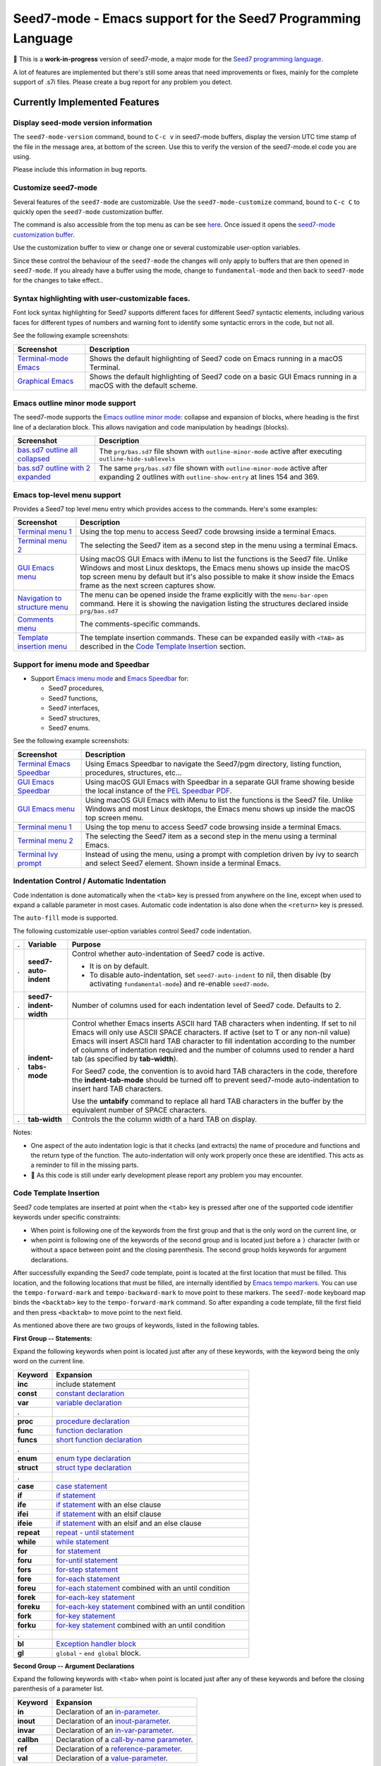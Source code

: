 =============================================================
Seed7-mode - Emacs support for the Seed7 Programming Language
=============================================================


🚧 This is a **work-in-progress** version of seed7-mode, a major mode for the
`Seed7 programming language`_.

A lot of features are implemented but there's still some areas that need
improvements or fixes, mainly for the complete support of .s7i files.
Please create a bug report for  any problem you detect.

Currently Implemented Features
==============================


Display seed-mode version information
-------------------------------------

The ``seed7-mode-version`` command, bound to ``C-c v`` in seed7-mode buffers,
display the version UTC time stamp of the file in the message area, at bottom
of the screen.  Use this to verify the version of the seed7-mode.el code you
are using.

Please include this information in bug reports.

Customize seed7-mode
--------------------

Several features of the ``seed7-mode`` are customizable.
Use the ``seed7-mode-customize`` command, bound to ``C-c C`` to quickly open the
``seed7-mode`` customization buffer.

The command is also accessible from the top menu as can be see
`here <screenshots/menu-customize.png>`_. Once issued it opens the
`seed7-mode customization buffer <screenshots/seed7-customize.png>`_.

Use the customization buffer to view or change one or several customizable
user-option variables.

Since these control the behaviour of the ``seed7-mode`` the changes will only
apply to buffers that are then opened in ``seed7-mode``.  If you already have
a buffer using the mode, change to ``fundamental-mode`` and then back to
``seed7-mode`` for the changes to take effect..


Syntax highlighting with user-customizable faces.
-------------------------------------------------

Font lock syntax highlighting for Seed7 supports different faces for different
Seed7 syntactic elements, including various faces for different types of
numbers and warning font to identify some syntactic errors in the code, but
not all.

See the following example screenshots:

=========================== ================================================
Screenshot                  Description
=========================== ================================================
`Terminal-mode Emacs`_      Shows the default highlighting of Seed7 code on
                            Emacs running in a macOS Terminal.

`Graphical Emacs`_          Shows the default highlighting of Seed7 code on
                            a basic GUI Emacs running in a macOS with the
                            default scheme.
=========================== ================================================

Emacs outline minor mode support
--------------------------------

The seed7-mode supports the `Emacs outline minor mode`_: collapse and
expansion of blocks, where heading is the first line of a declaration
block. This allows navigation and code manipulation by headings (blocks).

===================================== ================================================
Screenshot                            Description
===================================== ================================================
`bas.sd7 outline all collapsed`_      The ``prg/bas.sd7`` file shown with ``outline-minor-mode``
                                      active after executing ``outline-hide-sublevels``
`bas.sd7 outline with 2 expanded`_    The same ``prg/bas.sd7`` file shown with ``outline-minor-mode``
                                      active after expanding 2 outlines with ``outline-show-entry``
                                      at lines 154 and 369.
===================================== ================================================


Emacs top-level menu support
----------------------------

Provides a Seed7 top level menu entry which provides access to the commands.
Here's some examples:

===================================== ================================================
Screenshot                            Description
===================================== ================================================
`Terminal menu 1`_                    Using the top menu to access Seed7 code browsing
                                      inside a terminal Emacs.

`Terminal menu 2`_                    The selecting the Seed7 item as a second step
                                      in the menu using a terminal Emacs.

`GUI Emacs menu`_                     Using macOS GUI Emacs with iMenu to list the
                                      functions is the Seed7 file.  Unlike Windows
                                      and most Linux desktops,
                                      the Emacs menu shows up inside the macOS
                                      top screen menu by default but it's also
                                      possible to make it show inside the
                                      Emacs frame as the next screen captures
                                      show.

`Navigation to structure menu`_       The menu can be opened inside the frame
                                      explicitly with the ``menu-bar-open``
                                      command.  Here it is showing the
                                      navigation listing the structures
                                      declared inside ``prg/bas.sd7``

`Comments menu`_                      The comments-specific commands.

`Template insertion menu`_            The template insertion commands.
                                      These can be expanded easily with
                                      ``<TAB>``
                                      as described in the
                                      `Code Template Insertion`_
                                      section.
===================================== ================================================



Support for imenu mode and Speedbar
-----------------------------------

- Support `Emacs imenu mode`_ and `Emacs Speedbar`_ for:

  - Seed7 procedures,
  - Seed7 functions,
  - Seed7 interfaces,
  - Seed7 structures,
  - Seed7 enums.

See the following example screenshots:

=========================== ================================================
Screenshot                  Description
=========================== ================================================
`Terminal Emacs Speedbar`_  Using Emacs Speedbar to navigate the Seed7/pgm
                            directory, listing function, procedures,
                            structures, etc...

`GUI Emacs Speedbar`_       Using macOS GUI Emacs with Speedbar in a separate
                            GUI frame showing beside the local instance of
                            the `PEL Speedbar PDF`_.

`GUI Emacs menu`_           Using macOS GUI Emacs with iMenu to list the
                            functions is the Seed7 file.  Unlike Windows
                            and most Linux desktops,
                            the Emacs menu shows up inside the macOS
                            top screen menu.

`Terminal menu 1`_          Using the top menu to access Seed7 code browsing
                            inside a terminal Emacs.

`Terminal menu 2`_          The selecting the Seed7 item as a second step
                            in the menu using a terminal Emacs.

`Terminal Ivy prompt`_      Instead of using the menu, using a prompt
                            with completion driven by ivy to search and select
                            Seed7 element.
                            Shown inside a terminal Emacs.
=========================== ================================================


Indentation Control / Automatic Indentation
-------------------------------------------

Code indentation is done automatically when the ``<tab>`` key is pressed
from anywhere on the line, except when used to expand a callable parameter in most cases.
Automatic code indentation is also done when the ``<return>`` key is pressed.

The ``auto-fill`` mode is supported.

The following customizable user-option variables control Seed7 code indentation.

= ======================= =================================================
. Variable                Purpose
= ======================= =================================================
. **seed7-auto-indent**   Control whether auto-indentation of Seed7 code is active.

                          - It is on by default.
                          - To disable auto-indentation, set ``seed7-auto-indent`` to nil,
                            then disable (by activating ``fundamental-mode``)
                            and re-enable ``seed7-mode``.

. **seed7-indent-width**  Number of columns used for each indentation level of Seed7 code.
                          Defaults to 2.

. **indent-tabs-mode**    Control whether Emacs inserts ASCII hard TAB characters
                          when indenting.  If set to nil Emacs will only use
                          ASCII SPACE characters.  If active (set to T or any non-nil
                          value) Emacs will insert ASCII hard TAB character to fill
                          indentation according to the number of columns of
                          indentation required and the number of columns
                          used to render a hard tab (as specified by **tab-width**).

                          For Seed7 code, the convention is to avoid hard TAB
                          characters in the code, therefore the **indent-tab-mode**
                          should be turned off to prevent seed7-mode auto-indentation
                          to insert hard TAB characters.

                          Use the **untabify** command to replace all hard TAB characters
                          in the buffer by the equivalent number of SPACE characters.

. **tab-width**           Controls the the column width of a hard TAB on display.
= ======================= =================================================


Notes:

- One aspect of the auto indentation logic is that it checks (and extracts)
  the name of procedure and functions and the return type of the function.
  The auto-indentation will only work properly once these are identified.
  This acts as a reminder to fill in the missing parts.
- 🚧 As this code is still under early development please report any problem you
  may encounter.


Code Template Insertion
-----------------------

Seed7 code templates are inserted at point when the ``<tab>`` key is pressed
after one of the supported code identifier keywords under specific
constraints:

- When point is following one of the keywords from the first group and that is
  the only word on the current line, or
- when point is following one of the keywords of the second group and is
  located just before a ``)`` character (with or without a space between point
  and the closing parenthesis.   The second group holds keywords for argument
  declarations.

After successfully expanding the Seed7 code template, point is located at the
first location that must be filled.  This location, and the following
locations that must be filled, are internally identified
by `Emacs tempo markers`_. You can use the ``tempo-forward-mark`` and
``tempo-backward-mark`` to move point to these markers.  The ``seed7-mode``
keyboard map binds the ``<backtab>`` key to  the ``tempo-forward-mark``
command.  So after expanding a code template, fill the first field and then
press ``<backtab>`` to move point to the next field.

As mentioned above there are two groups of keywords, listed in the following
tables.

**First Group -- Statements:**

Expand the following keywords when point is located just after any of these
keywords, with the keyword being the only word on the current line.

============ =========================================================
Keyword      Expansion
============ =========================================================
**inc**      include statement
**const**    `constant declaration`_
**var**      `variable declaration`_
.
**proc**     `procedure declaration`_
**func**     `function declaration`_
**funcs**    `short function declaration`_
.
**enum**     `enum type declaration`_
**struct**   `struct type declaration`_
.
**case**     `case statement`_
**if**       `if statement`_
**ife**      `if statement`_ with an else clause
**ifei**     `if statement`_ with an elsif clause
**ifeie**    `if statement`_ with an elsif and an else clause
**repeat**   `repeat - until statement`_
**while**    `while statement`_
**for**      `for statement`_
**foru**     `for-until statement`_
**fors**     `for-step statement`_
**fore**     `for-each statement`_
**foreu**    `for-each statement`_ combined with an until condition
**forek**    `for-each-key statement`_
**foreku**   `for-each-key statement`_ combined with an until condition
**fork**     `for-key statement`_
**forku**    `for-key statement`_ combined with an until condition
.
**bl**       `Exception handler block`_
**gl**       ``global`` - ``end global`` block.
============ =========================================================


**Second Group -- Argument Declarations**

Expand the following keywords with ``<tab>`` when point is located just after
any of these keywords and before the closing parenthesis of a parameter list.

============ =========================================================
Keyword      Expansion
============ =========================================================
**in**       Declaration of an `in-parameter`_.
**inout**    Declaration of an `inout-parameter`_.
**invar**    Declaration of an `in-var-parameter`_.
**callbn**   Declaration of a `call-by-name parameter`_.
**ref**      Declaration of a `reference-parameter`_.
**val**      Declaration of a `value-parameter`_.
============ =========================================================

Seed7 Specific Abbreviations
----------------------------

:Ref: `Abbrevs @ Emacs Manual`_
:Ref: `Abbrev Concepts`_
:Ref: `Examining and Editing Abbrevs`_

By default, the **seed7-support-abbrev-mode** user-option is on (non-nil).
This makes **seed7-mode** support Seed7-specific abbreviations that can be automatically
expanded when the **abbrev-mode** is active.

You can expand a set
of Seed7 keywords by typing their (*system*) abbreviation followed by a word-separating
character such as ``<space>``, ``<RET>` or ``;`` and others.
All Seed7 abbreviations are short mnemonic character sequences that start with ``;``.

Dynamically enable or disable the ``abbrev-mode`` with the ``M-x abbrev-mode``
command.  List the abbreviations with ``M-x list-abbrevs``.  You can create
other abbreviations and edit them with ``M-x edit-abbrevs``.  You cannot
change the pre-defined Seed7 system abbreviations via the abbrev commands.
However you can change all Seed7 system abbreviations since the list is
customizable and defined by the **seed7-abbreviations** customizable user-option.
Of course you can also create your own abbreviations via the abbrev mode
commands to complement what is provided by seed7-mode.

While abbrev-mode is active, you can explicitly prevent expansion of the
keyword type ``C-q`` after the keyword before any white-space or punctuation
character.

If you do not want to use Seed7-specific abbreviations, you can change the
customization of this user-variable with ``M-x customize-option RET
seed7-support-abbrev-mode`` turning it off, changing the mode to another major
mode (such as fundamental-mode) and re-enabling the seed7-mode.  If you *Apply
and Save* the customization, the setting will persist across Emacs sessions.


The list of default supported abbreviations is controlled by the
**seed7-abbreviations** customizable user-option.  You can modify the
keyword or the expansion of any entry and add or delete entries
these via customization.   The new values are activated the next time a
buffer starts the seed7-mode.

The default abbreviations are shown inside the 8 following
tables:

- `pragmas`_
- `in-statement keywords`_
- `in-middle statement keywords`_
- `block clause keywords`_
- `predefined types`_
- `predefined constants`_
- `predefined variables`_
- `errinfo values`_



pragmas
~~~~~~~

=================== ======================
Abbreviation        Expansion
=================== ======================
``;de``             decls
``;in``             info
``;li``             library
``;msg``            message
``;na``             names
``;syn``            syntax
``;sys``            system
``;tr``             trace
=================== ======================

in-statement keywords
~~~~~~~~~~~~~~~~~~~~~

Meant to follow the ``is`` keyword (but not imposed):

=================== ======================
Abbreviation        Expansion
=================== ======================
``;fo``             forward
``;n``              new
``;u``              sub
=================== ======================


Others:

=================== ======================
Abbreviation        Expansion
=================== ======================
``;no``             noop
``;ra``             raise
``;rt``             return
=================== ======================


in-middle statement keywords
~~~~~~~~~~~~~~~~~~~~~~~~~~~~

=================== ======================
Abbreviation        Expansion
=================== ======================
``;dt``             downto
``;exc``            exception
``;lo``             local
``;pa``             param
``;rg``             range
``;rs``             result
``;st``             step
=================== ======================

block clause keywords
~~~~~~~~~~~~~~~~~~~~~

=================== ======================
Abbreviation        Expansion
=================== ======================
``;ct``             catch
``;e``              else
``;ei``             elsif
``;o``              otherwise
``;w``              when
=================== ======================

predefined types
~~~~~~~~~~~~~~~~

=================== ======================
Abbreviation        Expansion
=================== ======================
``;a``              array
``;bi``             bigInteger
``;br``             bigRational
``;b3``             bin32
``;b6``             bin64
``;bt``             bitset
``;bo``             boolean
``;bs``             bstring
``;ca``             category
``;c``              char
``;cf``             clib_file
``;co``             color
``;cx``             complex
``;db``             database
``;du``             duration
``;en``             enum
``;ex``             expr
``;fi``             file
``;fs``             fileSys
``;fl``             float
``;h``              hash
``;i``              integer
``;ob``             object
``;pro``            process
``;pr``             program
``;rat``            rational
``;rf``             reference
``;rfl``            ref_list
``;s``              set
``;sq``             sqlStatement
``;sti``            string
``;stu``            struct
``;tx``             text
``;ti``             time
``;ty``             type
``;v``              void
``;pw``             PRIMITIVE_WINDOW
=================== ======================

predefined constants
~~~~~~~~~~~~~~~~~~~~

=================== ======================
Abbreviation        Expansion
=================== ======================
``;em``             empty
``;f``              FALSE
``;inf``            Infinity
``;t``              TRUE
=================== ======================

predefined variables
~~~~~~~~~~~~~~~~~~~~

=================== ======================
Abbreviation        Expansion
=================== ======================
``;ck``             CONSOLE_KEYBOARD
``;gk``             GRAPH_KEYBOARD
``;kb``             KEYBOARD
``;sc``             STD_CONSOLE
``;se``             STD_ERR
``;si``             STD_IN
``;sn``             STD_NULL
``;so``             STD_OUT
=================== ======================

errinfo values
~~~~~~~~~~~~~~

=================== ======================
Abbreviation        Expansion
=================== ======================
``;ok``             OKAY_NO_ERROR
``;ae``             ACTION_ERROR
``;ce``             COPY_ERROR
``;cre``            CREATE_ERROR
``;dbe``            DATABASE_ERROR
``;dse``            DESTROY_ERROR
``;fe``             FILE_ERROR
``;ge``             GRAPHIC_ERROR
``;ie``             INDEX_ERROR
``;ine``            IN_ERROR
``;me``             MEMORY_ERROR
``;ne``             NUMERIC_ERROR
``;oe``             OVERFLOW_ERROR
``;re``             RANGE_ERROR
=================== ======================

Code Navigation Commands
------------------------

Some of the commands have a built-in key binding in the seed7-key-map but not
all of them.  The `PEL Seed7 support`_ provides more key bindings using function keys.

= ============================ ============ =============================================================
. Function                     Key Binding  Description
= ============================ ============ =============================================================
. seed7-beg-of-defun           ``C-M-a``    Move point backward to beginning of function or procedure.
                                            With optional repeat argument.
. seed7-end-of-defun           ``C-M-e``    Move point backward to beginning of function or procedure.
                                            With optional repeat argument.
. seed7-beg-of-next-defun      ``C-c C-n``  Move point forward to beginning of next function or procedure.
                                            With optional repeat argument.
. seed7-to-block-forward       ``C-c C-e``  Move point forward to the end line of the matching statement:

                                            - `function and procedure`_ definitions (from begin to end),
                                            - `array`_ and `set`_ definitions  (from begin to end),
                                            - `struct`_ or `enum`_ definitions,
                                            - `block`_,
                                            - `case statement`_:

                                              - Move from ``case`` to ``end case``
                                                but also across the ``when`` sections.

                                            - any of the for statements:

                                              - `for`_
                                              - `for-each`_
                                              - `for-each-key`_
                                              - `for-key`_
                                              - `for-step`_
                                              - `for-until`_

                                            - `if statement`_:

                                              - Move from ``if`` to ``end if``,
                                                but also when at ``else`` or
                                                ``elsif`` move to the next portion.

                                            - `repeat - until statement`_
                                            - `while statement`_.

                                            If none is found move to the end of the function or procedure.

. seed7-to-block-backward      ``C-c C-a``  Move point backward to the beginning line of the matching
                                            block or statement (listed above).

. seed7-to-top-of-block        ``C-c C-t``  Move point to the top of the current outer block:
                                            the beginning of the current
                                            function, procedure, struct_,
                                            enum_, array_, set_.
= ============================ ============ =============================================================

Note that when issuing the ``seed7-end-of-defun`` or ``seed7-to-block-forward``
command from the end of a procedure or function moves the point to the end of
the next function or procedure if there is one.  Issuing the
``seed7-end-of-defun`` or ``seed7-to-block-backward`` from the beginning of a
function or procedure moves the point to the beginning of the previous
function or procedure if there is one.  This is only true for function and
procedures (the commands do not try to find the next array for instance).


Code Navigation Through xref
----------------------------

The seed7-mode supports Emacs xref framework and implement an xref-backend for
Seed7 code using the supplied `s7xref.sd7`_ Seed7 program.

The **seed7-xref** user option, which defaults to ``s7xref`` identifies the
program that should be used to parse the visited Seed7 file and extract
information about all identifiers and operators used by the Seed7n program or
library file.  See the **seed7-xref** docstring for more information.

Once this is properly setup, you can use the following xref commands to
navigate in Seed7 code.

= ============================ =========== =============================================================
. Function                     Key Binding Description
= ============================ =========== =============================================================
. **xref-find-definitions**    ``M-.``     Find the definition of the identifier at point.
                                           Move point to it if there is only one candidate.
                                           If there are several candidates, display the list with the
                                           currently active xref front-end.
                                           You can then select the appropriate candidate to jump to its code.

. **xref-go-back**             ``M-,``     Go back to the previous position in xref history.
= ============================ =========== =============================================================


In Seed7 buffers, the seed7-mode implementation supports identification of
local and file defined global variables and constants.

- When issuing the **xref-find-definitions** command over an identifier, the
  implementation first looks inside the local block.  If it is not found it
  looks into the table built by the s7xref program for the current file.
  If nothing is found there it looks into the current file.
- When issuing the **xref-find-definitions** command over any Seed7 keyword,
  it only looks into the table built by the s7xref program for the current
  file.

If there are multiple candidates found for the searched identifier, the
signature of each found entry is shown in a selection list.


There are other xref framework commands.  They are not yet implemented to support Seed7.  This will also be done.


Code Marking Commands
---------------------

= ============================ =========== =============================================================
. Function                     Key Binding Description
= ============================ =========== =============================================================
. seed7-mark-defun             ``C-M-h``   Mark the current function or procedure.
                                           With point between two; mark the next one.
= ============================ =========== =============================================================

Compilation Command
-------------------

= ============================ =========== =============================================================
. Function                     Key Binding Description
= ============================ =========== =============================================================
. seed7-compile                            Static check Seed7 file visited in current buffer.
                                           With optional argument compile it.
                                           All resulting warning or errors are shown in a compile-mode buffer.
= ============================ =========== =============================================================


- The static checking and compilation commands are identified in customizable user options.
- The static checking defaults to ``s7check`` and the compilation to ``s7c``.
- To perform static checking of Seed7 files, compile the `s7check.sd7`_
  part of seed7 program examples and use the generated executable.

Comment Management Commands
---------------------------

= ============================ =========== =============================================================
. Function                     Key Binding Description
= ============================ =========== =============================================================
. seed7-toggle-comment-style   ``C-c ;``   Toggle between comments to line-end and block comments.

                                           - Use ``comment-dwim`` and ``comment-block`` to create or
                                             remove comments of selected style.
                                             The default style is selected by **seed7-uses-block-comment**
                                             (off by default), and the **comment-style**
                                             customizable user-options.
= ============================ =========== =============================================================

Compatibility
=============

The seed7-mode is compatible with:

- Emacs `comment-dwim`_ command.  The recommended key binding for it is ``M-;``
- Emacs `which-function-mode`_, when active shows the name of the current Seed7 function or procedure in the
  mode line. It also works with Seed7 actions and forward declarations.
- The `iedit`_ package that allows selecting variables inside a specific block, function or procedure.
- The `expand-region`_ package to quickly select the current word, block, function/procedure.
- Drew Adam's `hide-comnt`_  package which  provides
  the `hide/show-comments-toggle` command to hide or show all comments.
- The `smart-dash-mode`_ is quite useful for typing those pesky underscore
  characters. With this minor mode active just type a dash (easier type than
  underscore on most keyboards) and it will insert a underscore inside words or
  symbols and a dash otherwise.

More commands will be implemented.

.. ---------------------------------------------------------------------------

How To Install seed7-mode with plain vanilla Emacs
==================================================


Preliminary notes to new Emacs users
------------------------------------

:Reference: `The Emacs Initialization File`_

Emacs can and will use a user initialization file, `init.el` if it finds one.

- Emacs looks for the init.el file inside the directory identified by
  the `user-emacs-directory` variable, one of many variable controls Emacs behaviour.

  - Emacs looks for the following files, in the following order by default:

    - ``~/.emacs``
    - ``~/.emacs.el``
    - ``~/.emacs.d/init.el``
    - ``~.config/emacs/init.el``

- Once started the name of the Emacs init file is stored inside the value of the
  **user-init-file** variable.
- It also stores the name of the Emacs directory inside the **user-emacs-directory**
  variable.

Inside Emacs you can see the current value of the above variables by typing the ``C-h o``
followed by the name of the variable.  For example:

- Type ``C-h o user-emacs-directory RET``; that will open a buffer
  describing the purpose of this  variable and
  show it's current value.  It also has a link to the Emacs Lisp
  code that defines it (which is part of Emacs and you should not modify).
- Type ``C-h o user-init-file`` to show the value of this variable.

The `user-emacs-directory` identifies the directory where Emacs
looks for the init.el file.  In Unix-like OS installations it is often
set to `"~/.emacs.d/"`.  Under Windows it will be located somewhere else.

**Changing from ~/.emacs to ~/.emacs.d/init.el**

If you have used Emacs default you may be using the ``~/.emacs`` file for your
Emacs init file.

- Using a complete directory to hold your Emacs initialization
  file *and* other Emacs related files, like the downloaded packages, your
  spelling dictionaries, your persistent customization, etc...

- To get Emacs use the ``~/.emacs.d/init.el`` file instead:

  - Create the ``~/.emacs.d`` directory,
  - Move your ``~/.emacs`` or ``~/.emacs.el`` file to ``~/.emacs.d/init.el``.
  - When you restart Emacs, check the value of **user-emacs-directory** and
    **user-init-file**; they should reflect the new location.


Install seed7-mode for plain-vanilla Emacs
------------------------------------------

Make sure your Emacs initialization file is stored inside the ``~/.emacs.d``
directory and is ``~/.emacs.d/init.el``.  If this is not the case read the
previous section.  Once this is done proceed with the following:

- **1: Create the utils sub-directory** to store stand-alone utilities Emacs lisp files
  like seed7-mode.el.
  That directory should be located inside the directory
  identified by Emacs `user-emacs-directory`:

  - Under Unix-like OS, for example, you would normally create the `~/.emacs.d/utils` directory.

- **2: Create the init.el file if it does not exists**:

  - Emacs `user-emacs-directory` identifies the directory where the init.el
    file should be located.

    - Under Unix-like OS, the file is normally `~/.emacs.d/init.el`

  - Create the file if it does not already exist.

- **3: Update init.el: write code to find files in utils and auto-load seed7-mode**

  - Inside your init.el file, write the following code:

  .. code:: elisp

            ;;; -*-lexical-binding: t; -*-

            (push (expand-file-name "utils" user-emacs-directory) load-path)
            (autoload 'seed7-mode "seed7-mode" nil :interactive)
            (add-to-list 'auto-mode-alist '("\\.s\\(d7\\|7i\\)\\'" . seed7-mode))

  - The first line activates lexical-binding.
    It **must** be the very first line of the file.
  - The other lines can be anywhere, but must be executed (in case you have
    some conditional logic).

- **4: Download seed7_mode.el file and copy it in the utils directory**

  - The utils directory is the one you created above.

- **5: Download the s7xref.sd7 file and copy it in the utils/tools directory**

  - The utils directory is the one you created above.
  - If the utils/tools sub-directory does not exists, create it.
  - The ``s7xref.sd7`` is a short Seed7 program that analyses a Seed7 source
    code file and creates a cross reference list of all identifiers defined in
    that file. This program is used by the cross reference support of
    ``seed7-mode``.

- **6: Byte compile seed7-mode.el**

  - Open Emacs and edit (visit) the `seed7-mode.el` file located in your utils directory.
  - Byte compile it by typing the following command: `M-x emacs-lisp-byte-compile-and-load`

  Byte compiling is not absolutely necessary but it will verify that
  everything is ok inside the file and will also speed up Emacs startup.
  Just remember to byte-compile that file every time you modify it,
  otherwise Emacs will complain that it's using a byte-compile file
  that is older than the source file.

How To update seed7-mode in plain Emacs
=======================================

To update to a later revision,

- Erase the following files from the utils directory where you stored them:

  - seed7-mode.el
  - seed7-mode.elc
  - s7xref.sd7

- Download the new revision of the same files, and store them in the same
  directories they previously were located.
- Byte-compile the new ``seed7-mode.el`` file as described in the previous section.


.. ---------------------------------------------------------------------------

How to install and use seed7-mode with PEL
==========================================

You can also use my `PEL Emacs project`_ which deals with all installation and
control details of several packages including this seed7-mode.


- First `install PEL as described in the PEL manual`_
- To activate the installation and activation of the seed7-mode package you
  must set the PEL user-option for Seed7: **pel-use-seed7** to the value ``t``
  (which is one of the possible *true* values in Emacs Lisp).

  - Once PEL is installed, use the ``C-h o pel-use-seed7 RET``  key
    sequence to open the customization buffer to set this user option.  Then close
    Emacs and restart it. PEL will download and install the file in your
    ``~/.emacs.d/utils`` directory.
  - Open a Seed7 file, PEL provides extra command key bindings for Seed7 under
    the ``F12`` key prefix.

    - See the `PEL Seed7 PDF`_ for more information about PEL Seed7 Support.
    - The `PEL Index PDF`_ has links to several other PDF files on various
      Emacs-specific topics.

How to Update Seed7-Mode with PEL
=================================

With PEL, updating is a little simpler:
just delete your ``~/.emacs.d/utils/seed7-mode.*`` and
``~/.emacs.d/utils/tools/s7xref.sd7`` files and restart Emacs;
it will download the new version of the files and byte-compile ``seed7-mode.el``.


.. ---------------------------------------------------------------------------

Future
======


Once this code is stable I will add the logic to make it a proper Emacs
package and probably will include it under MELPA.  But the code is not yet
ready for that.

Any help, questions, suggestions are welcome!

.. ---------------------------------------------------------------------------
.. links


.. _Terminal-mode Emacs:             screenshots/terminal-example-01.png
.. _Graphical Emacs:                 screenshots/graphic-light-example-01.png
.. _Terminal Emacs Speedbar:         screenshots/terminal-seed7-speedbar-01.png
.. _GUI Emacs Speedbar:              screenshots/macOS-gui-speedbar-frame.png
.. _GUI Emacs menu:                  screenshots/macOS-gui-menu-01.png
.. _Terminal menu 1:                 screenshots/terminal-menu-01.png
.. _Terminal menu 2:                 screenshots/terminal-menu-02.png
.. _Terminal Ivy prompt:             screenshots/terminal-imenu-gh-01.png
.. _bas.sd7 outline all collapsed:   screenshots/terminal-outline-minor-mode.png
.. _bas.sd7 outline with 2 expanded: screenshots/terminal-outline-minor-mode-01.png
.. _Navigation to structure menu:    screenshots/menu-defs-struct.png
.. _Comments menu:                   screenshots/menu-comments.png
.. _Template insertion menu:         screenshots/menu-insert.png
.. _Seed7 programming language:                 https://seed7.net/
.. _Emacs imenu mode:                           https://www.gnu.org/software/emacs/manual/html_node/elisp/Imenu.html
.. _Emacs Speedbar:                             https://www.gnu.org/software/emacs/manual/html_node/speedbar/
.. _while statement:                            https://seed7.sourceforge.net/manual/stats.htm#while-statement
.. _repeat - until statement:                   https://seed7.sourceforge.net/manual/stats.htm#repeat-statement
.. _if statement:                               https://seed7.sourceforge.net/manual/stats.htm#if-statement
.. _for statement:
.. _for:                                        https://seed7.sourceforge.net/manual/stats.htm#for-statement
.. _for-each statement:
.. _for-each:                                   https://seed7.sourceforge.net/manual/stats.htm#for-each-statement
.. _for-each-key statement:
.. _for-each-key:                               https://seed7.sourceforge.net/manual/stats.htm#for-each-key-statement
.. _for-key statement:
.. _for-key:                                    https://seed7.sourceforge.net/manual/stats.htm#for-key-statement
.. _for-step statement:
.. _for-step:                                   https://seed7.sourceforge.net/manual/stats.htm#for-step-statement
.. _for-until statement:
.. _for-until:                                  https://seed7.sourceforge.net/manual/stats.htm#for-until-statement
.. _case statement:                             https://seed7.sourceforge.net/manual/stats.htm#case-statement
.. _Exception handler block:                    https://seed7.net/manual/errors.htm#Handlers
.. _function and procedure:                     https://seed7.net/faq.htm#possible_function_declaration_syntaxes
.. _array:                                      https://seed7.net/manual/types.htm#array
.. _set:                                        https://seed7.net/manual/types.htm#set
.. _struct:                                     https://seed7.net/manual/types.htm#struct
.. _enum:                                       https://seed7.net/manual/types.htm#enumeration
.. _block:                                      https://seed7.net/manual/errors.htm#Handlers

.. _s7check.sd7:                                https://github.com/pierre-rouleau/seed7/blob/master/prg/s7check.sd7
.. _iedit:                                      https://github.com/victorhge/iedit
.. _expand-region:                              https://github.com/magnars/expand-region.el?tab=readme-ov-file#readme
.. _hide-comnt:                                 https://github.com/emacsmirror/hide-comnt
.. _The Emacs Initialization File:              https://www.gnu.org/software/emacs/manual/html_node/emacs/Init-File.html
.. _PEL Emacs project:                          https://github.com/pierre-rouleau/pel?tab=readme-ov-file#readme
.. _install PEL as described in the PEL manual: https://github.com/pierre-rouleau/pel/blob/master/doc/pel-manual.rst#how-to-install-pel
.. _PEL Seed7 support:
.. _PEL Seed7 PDF:                              https://raw.githubusercontent.com/pierre-rouleau/pel/master/doc/pdf/pl-seed7.pdf
.. _PEL Index PDF:                              https://raw.githubusercontent.com/pierre-rouleau/pel/master/doc/pdf/-index.pdf
.. _PEL Speedbar PDF:                           https://raw.githubusercontent.com/pierre-rouleau/pel/master/doc/pdf/speedbar.pdf
.. _Emacs outline minor mode:                   https://www.gnu.org/software/emacs/manual/html_node/emacs/Outline-Minor-Mode.html
.. _comment-dwim:                               https://www.gnu.org/software/emacs/manual/html_node/emacs/Comment-Commands.html
.. _which-function-mode:                        https://www.gnu.org/software/emacs/manual/html_node/emacs/Which-Function.html
.. _Emacs tempo markers:                        https://www.gnu.org/software/emacs/manual/html_node/autotype/Tempo.html
.. _value-parameter:                            https://seed7.sourceforge.net/manual/params.htm#val_parameter
.. _reference-parameter:                        https://seed7.sourceforge.net/manual/params.htm#ref_parameter
.. _in-parameter:                               https://seed7.sourceforge.net/manual/params.htm#in_parameter
.. _in-var-parameter:                           https://seed7.sourceforge.net/manual/params.htm#in_var_parameter
.. _inout-parameter:                            https://seed7.sourceforge.net/manual/params.htm#inout_parameter
.. _call-by-name parameter:                     https://seed7.sourceforge.net/manual/params.htm#call_by_name_parameter
.. _constant declaration:                       https://seed7.sourceforge.net/manual/decls.htm#Constant_declarations
.. _variable declaration:                       https://seed7.sourceforge.net/manual/decls.htm#Variable_declarations
.. _procedure declaration:                      https://seed7.sourceforge.net/manual/decls.htm#Procedure_declarations
.. _short function declaration:
.. _function declaration:                       https://seed7.sourceforge.net/manual/decls.htm#Function_declarations
.. _enum type declaration:                      https://seed7.sourceforge.net/manual/types.htm#enumeration
.. _struct type declaration:                    https://seed7.sourceforge.net/manual/types.htm#struct
.. _Abbrev Concepts:                            https://www.gnu.org/software/emacs/manual/html_node/emacs/Abbrev-Concepts.html
.. _Abbrevs @ Emacs Manual:                     https://www.gnu.org/software/emacs/manual/html_node/emacs/Abbrevs.html
.. _Examining and Editing Abbrevs:              https://www.gnu.org/software/emacs/manual/html_node/emacs/Editing-Abbrevs.html#Editing-Abbrevs
.. _smart-dash-mode:                            https://github.com/malsyned/smart-dash
.. _s7xref.sd7:                                 https://github.com/pierre-rouleau/seed7-mode/blob/main/tools/s7xref.sd7


.. ---------------------------------------------------------------------------

..  LocalWords:  PEL
